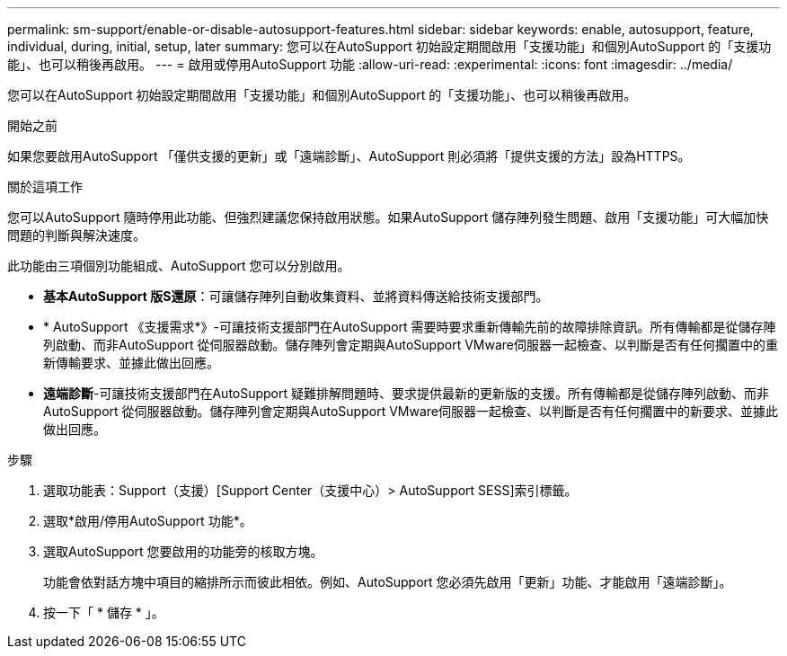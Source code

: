 ---
permalink: sm-support/enable-or-disable-autosupport-features.html 
sidebar: sidebar 
keywords: enable, autosupport, feature, individual, during, initial, setup, later 
summary: 您可以在AutoSupport 初始設定期間啟用「支援功能」和個別AutoSupport 的「支援功能」、也可以稍後再啟用。 
---
= 啟用或停用AutoSupport 功能
:allow-uri-read: 
:experimental: 
:icons: font
:imagesdir: ../media/


[role="lead"]
您可以在AutoSupport 初始設定期間啟用「支援功能」和個別AutoSupport 的「支援功能」、也可以稍後再啟用。

.開始之前
如果您要啟用AutoSupport 「僅供支援的更新」或「遠端診斷」、AutoSupport 則必須將「提供支援的方法」設為HTTPS。

.關於這項工作
您可以AutoSupport 隨時停用此功能、但強烈建議您保持啟用狀態。如果AutoSupport 儲存陣列發生問題、啟用「支援功能」可大幅加快問題的判斷與解決速度。

此功能由三項個別功能組成、AutoSupport 您可以分別啟用。

* *基本AutoSupport 版S還原*：可讓儲存陣列自動收集資料、並將資料傳送給技術支援部門。
* * AutoSupport 《支援需求*》-可讓技術支援部門在AutoSupport 需要時要求重新傳輸先前的故障排除資訊。所有傳輸都是從儲存陣列啟動、而非AutoSupport 從伺服器啟動。儲存陣列會定期與AutoSupport VMware伺服器一起檢查、以判斷是否有任何擱置中的重新傳輸要求、並據此做出回應。
* *遠端診斷*-可讓技術支援部門在AutoSupport 疑難排解問題時、要求提供最新的更新版的支援。所有傳輸都是從儲存陣列啟動、而非AutoSupport 從伺服器啟動。儲存陣列會定期與AutoSupport VMware伺服器一起檢查、以判斷是否有任何擱置中的新要求、並據此做出回應。


.步驟
. 選取功能表：Support（支援）[Support Center（支援中心）> AutoSupport SESS]索引標籤。
. 選取*啟用/停用AutoSupport 功能*。
. 選取AutoSupport 您要啟用的功能旁的核取方塊。
+
功能會依對話方塊中項目的縮排所示而彼此相依。例如、AutoSupport 您必須先啟用「更新」功能、才能啟用「遠端診斷」。

. 按一下「 * 儲存 * 」。

